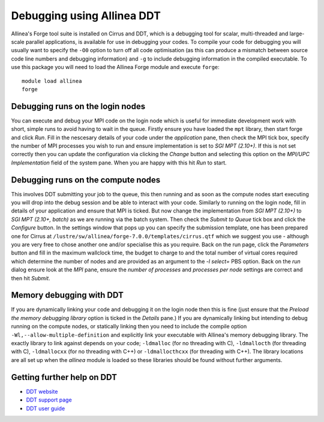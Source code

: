 Debugging using Allinea DDT
===========================

Allinea's Forge tool suite is installed on Cirrus and DDT,  which is a
debugging tool for scalar, multi-threaded and large-scale parallel
applications, is available for use in debugging your codes. To compile
your code for debugging you will usually want to specify the ``-O0``
option to turn off all code optimisation (as this can produce a mismatch
between source code line numbers and debugging information) and ``-g`` to
include debugging information in the compiled executable. To use this package
you will need to load the Allinea Forge module and execute ``forge``:

::

    module load allinea
    forge

Debugging runs on the login nodes
---------------------------------

You can execute and debug your MPI code on the login node which is useful for
immediate development work with short, simple runs to avoid having to wait
in the queue. Firstly ensure you have loaded the ``mpt`` library, then start
forge and click *Run*. Fill in the nescesary details of your code under the
*application* pane, then check the MPI tick box, specify the number of MPI
processes you wish to run and ensure implementation is set to *SGI MPT (2.10+)*.
If this is not set correctly then you can update the configuration via
clicking the *Change* button and selecting this option on the *MPI/UPC Implementation*
field of the system pane. When you are happy with this hit *Run* to start.

Debugging runs on the compute nodes
-----------------------------------

This involves DDT submitting your job to the queue, this then running and as soon as the compute nodes start executing you will drop into the debug session and be able to interact with your code. Similarly to running on the login node, fill in details of your application and ensure that MPI is ticked. But now change the implementation from *SGI MPT (2.10+)* to *SGI MPT (2.10+, batch)* as we are running via the batch system. Then check the *Submit to Queue* tick box and click the *Configure* button. In the settings window that pops up you can specify the submission template, one has been prepared one for Cirrus at ``/lustre/sw/allinea/forge-7.0.0/templates/cirrus.qtf`` which we suggest you use - although you are very free to chose another one and/or specialise this as you require. Back on the run page, click the *Parameters* button and fill in the maximum wallclock time, the budget to charge to and the total number of virtual cores required which determine the number of nodes and are provided as an argument to the *-l select=* PBS option. Back on the *run* dialog ensure look at the *MPI* pane, ensure the *number of processes* and *processes per node* settings are correct and then hit *Submit*.

Memory debugging with DDT
-------------------------

If you are dynamically linking your code and debugging it on the login node then this is fine (just ensure that the *Preload the memory debugging library* option is ticked in the *Details* pane.) If you are dynamically linking but intending to debug running on the compute nodes, or statically linking then you need to include the compile option ``-Wl,--allow-multiple-definition`` and explicitly link your executable with Allinea's memory debugging library. The exactly library to link against depends on your code; ``-ldmalloc`` (for no threading with C), ``-ldmallocth`` (for threading with C), ``-ldmallocxx`` (for no threading with C++) or ``-ldmallocthcxx`` (for threading with C++). The library locations are all set up when the *allinea* module is loaded so these libraries should be found without further arguments.

Getting further help on DDT
---------------------------

-  `DDT website <http://www.allinea.com/products/ddt/>`__
-  `DDT support page <https://www.allinea.com/get-support>`__
-  `DDT user guide <https://www.allinea.com/user-guide/forge/userguide.html>`__
